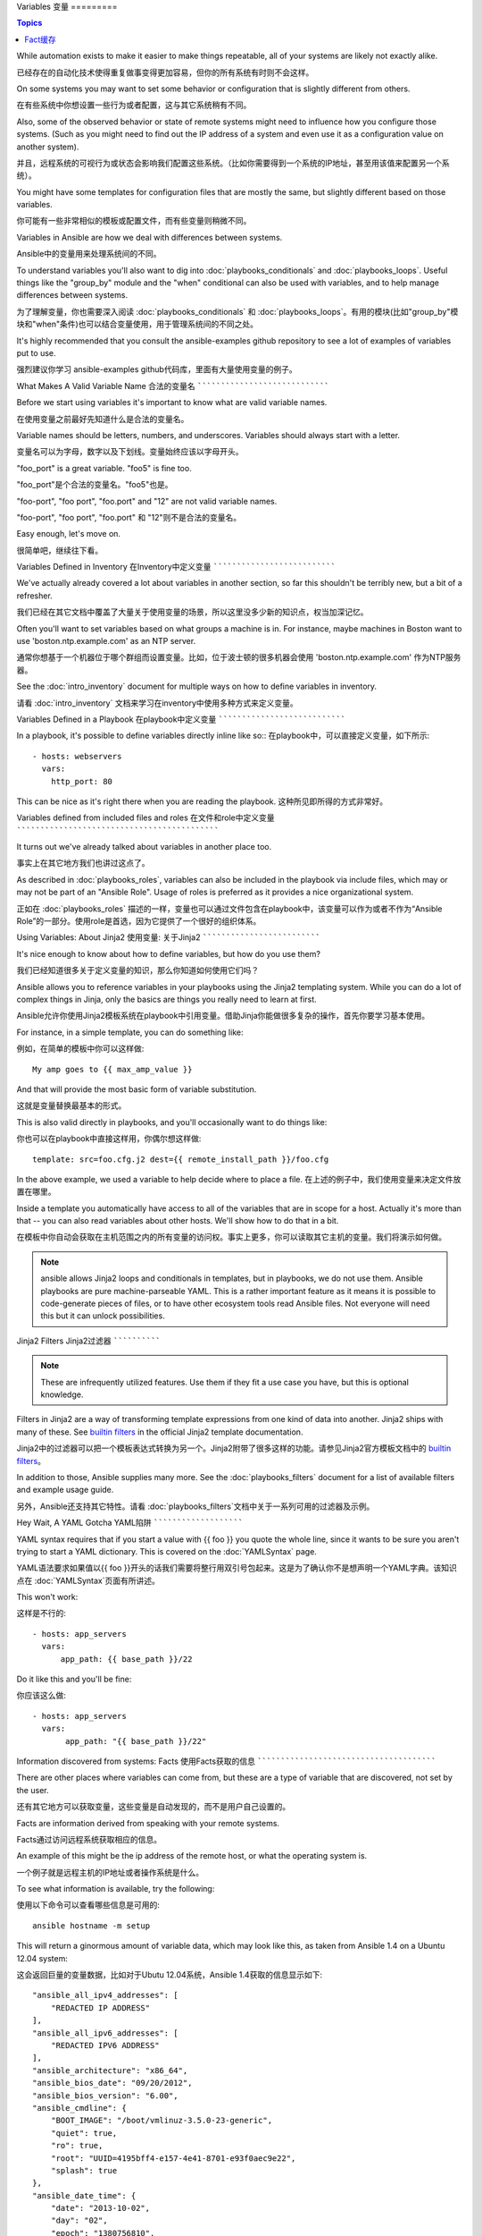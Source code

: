 Variables
变量
=========

.. contents:: Topics

While automation exists to make it easier to make things repeatable, all of your systems are likely not exactly alike.

已经存在的自动化技术使得重复做事变得更加容易，但你的所有系统有时则不会这样。

On some systems you may want to set some behavior or configuration that is slightly different from others. 

在有些系统中你想设置一些行为或者配置，这与其它系统稍有不同。

Also, some of the observed behavior or state 
of remote systems might need to influence how you configure those systems.  (Such as you might need to find out the IP
address of a system and even use it as a configuration value on another system).

并且，远程系统的可视行为或状态会影响我们配置这些系统。（比如你需要得到一个系统的IP地址，甚至用该值来配置另一个系统）。

You might have some templates for configuration files that are mostly the same, but slightly different based on those variables.  

你可能有一些非常相似的模板或配置文件，而有些变量则稍微不同。

Variables in Ansible are how we deal with differences between systems.  

Ansible中的变量用来处理系统间的不同。

To understand variables you'll also want to dig into :doc:`playbooks_conditionals` and :doc:`playbooks_loops`.
Useful things like the "group_by" module
and the "when" conditional can also be used with variables, and to help manage differences between systems.

为了理解变量，你也需要深入阅读 :doc:`playbooks_conditionals` 和 :doc:`playbooks_loops`。有用的模块(比如"group_by"模块和"when"条件)也可以结合变量使用，用于管理系统间的不同之处。

It's highly recommended that you consult the ansible-examples github repository to see a lot of examples of variables put to use.

强烈建议你学习 ansible-examples github代码库，里面有大量使用变量的例子。

.. _valid_variable_names:

What Makes A Valid Variable Name
合法的变量名
````````````````````````````````

Before we start using variables it's important to know what are valid variable names.

在使用变量之前最好先知道什么是合法的变量名。

Variable names should be letters, numbers, and underscores.  Variables should always start with a letter.

变量名可以为字母，数字以及下划线。变量始终应该以字母开头。

"foo_port" is a great variable.  "foo5" is fine too.  

"foo_port"是个合法的变量名。"foo5"也是。

"foo-port", "foo port", "foo.port" and "12" are not valid variable names.

"foo-port", "foo port", "foo.port" 和 "12"则不是合法的变量名。

Easy enough, let's move on.

很简单吧，继续往下看。

.. _variables_in_inventory:

Variables Defined in Inventory
在Inventory中定义变量
``````````````````````````````

We've actually already covered a lot about variables in another section, so far this shouldn't be terribly new, but
a bit of a refresher.

我们已经在其它文档中覆盖了大量关于使用变量的场景，所以这里没多少新的知识点，权当加深记忆。

Often you'll want to set variables based on what groups a machine is in.  For instance, maybe machines in Boston
want to use 'boston.ntp.example.com' as an NTP server.

通常你想基于一个机器位于哪个群组而设置变量。比如，位于波士顿的很多机器会使用 'boston.ntp.example.com' 作为NTP服务器。

See the :doc:`intro_inventory` document for multiple ways on how to define variables in inventory.

请看 :doc:`intro_inventory` 文档来学习在inventory中使用多种方式来定义变量。

.. _playbook_variables:

Variables Defined in a Playbook
在playbook中定义变量
```````````````````````````````

In a playbook, it's possible to define variables directly inline like so::
在playbook中，可以直接定义变量，如下所示::

   - hosts: webservers
     vars:
       http_port: 80

This can be nice as it's right there when you are reading the playbook.
这种所见即所得的方式非常好。

.. _included_variables:

Variables defined from included files and roles
在文件和role中定义变量
```````````````````````````````````````````````

It turns out we've already talked about variables in another place too.

事实上在其它地方我们也讲过这点了。

As described in :doc:`playbooks_roles`, variables can also be included in the playbook via include files, which may or may
not be part of an "Ansible Role".  Usage of roles is preferred as it provides a nice organizational system.

正如在 :doc:`playbooks_roles` 描述的一样，变量也可以通过文件包含在playbook中，该变量可以作为或者不作为“Ansible Role”的一部分。使用role是首选，因为它提供了一个很好的组织体系。

.. _about_jinja2:

Using Variables: About Jinja2
使用变量: 关于Jinja2
`````````````````````````````

It's nice enough to know about how to define variables, but how do you use them?

我们已经知道很多关于定义变量的知识，那么你知道如何使用它们吗？

Ansible allows you to
reference variables in your playbooks using the Jinja2 templating system.  While you can do a lot of complex
things in Jinja, only the basics are things you really need to learn at first.

Ansible允许你使用Jinja2模板系统在playbook中引用变量。借助Jinja你能做很多复杂的操作，首先你要学习基本使用。

For instance, in a simple template, you can do something like::

例如，在简单的模板中你可以这样做::

    My amp goes to {{ max_amp_value }}

And that will provide the most basic form of variable substitution.

这就是变量替换最基本的形式。

This is also valid directly in playbooks, and you'll occasionally want to do things like::

你也可以在playbook中直接这样用，你偶尔想这样做::

    template: src=foo.cfg.j2 dest={{ remote_install_path }}/foo.cfg

In the above example, we used a variable to help decide where to place a file.
在上述的例子中，我们使用变量来决定文件放置在哪里。

Inside a template you automatically have access to all of the variables that are in scope for a host.  Actually
it's more than that -- you can also read variables about other hosts.  We'll show how to do that in a bit.

在模板中你自动会获取在主机范围之内的所有变量的访问权。事实上更多，你可以读取其它主机的变量。我们将演示如何做。

.. note:: ansible allows Jinja2 loops and conditionals in templates, but in playbooks, we do not use them.  Ansible
   playbooks are pure machine-parseable YAML.  This is a rather important feature as it means it is possible to code-generate
   pieces of files, or to have other ecosystem tools read Ansible files.  Not everyone will need this but it can unlock
   possibilities.

.. 注意:: 在模板中Jinja2可以用循环和条件语句，而在playbook中则不行。Ansible playbook是纯粹的机器解析的YAML。这是一个非常重要的功能，这意味着根据文件可以生成代码，或者其它系统工具能够读取Ansible文件。虽然并不是所有人都需要这个功能，但我们不能封锁可能性。

.. _jinja2_filters:

Jinja2 Filters
Jinja2过滤器
``````````````

.. note:: These are infrequently utilized features.  Use them if they fit a use case you have, but this is optional knowledge.

.. 注意:: 这并不是常用的特性。只在合适的时候使用它们，这是一个附加知识点。

Filters in Jinja2 are a way of transforming template expressions from one kind of data into another.  Jinja2
ships with many of these. See `builtin filters`_ in the official Jinja2 template documentation.

Jinja2中的过滤器可以把一个模板表达式转换为另一个。Jinja2附带了很多这样的功能。请参见Jinja2官方模板文档中的 `builtin filters`_。

In addition to those, Ansible supplies many more. See the :doc:`playbooks_filters` document
for a list of available filters and example usage guide.

另外，Ansible还支持其它特性。请看 :doc:`playbooks_filters`文档中关于一系列可用的过滤器及示例。

.. _yaml_gotchas:

Hey Wait, A YAML Gotcha
YAML陷阱
```````````````````````

YAML syntax requires that if you start a value with {{ foo }} you quote the whole line, since it wants to be
sure you aren't trying to start a YAML dictionary.  This is covered on the :doc:`YAMLSyntax` page.

YAML语法要求如果值以{{ foo }}开头的话我们需要将整行用双引号包起来。这是为了确认你不是想声明一个YAML字典。该知识点在 :doc:`YAMLSyntax`页面有所讲述。

This won't work::

这样是不行的::

    - hosts: app_servers
      vars:
          app_path: {{ base_path }}/22

Do it like this and you'll be fine::

你应该这么做::

    - hosts: app_servers
      vars:
           app_path: "{{ base_path }}/22"

.. _vars_and_facts:

Information discovered from systems: Facts
使用Facts获取的信息
``````````````````````````````````````````

There are other places where variables can come from, but these are a type of variable that are discovered, not set by the user.

还有其它地方可以获取变量，这些变量是自动发现的，而不是用户自己设置的。

Facts are information derived from speaking with your remote systems.

Facts通过访问远程系统获取相应的信息。

An example of this might be the ip address of the remote host, or what the operating system is. 

一个例子就是远程主机的IP地址或者操作系统是什么。

To see what information is available, try the following::

使用以下命令可以查看哪些信息是可用的::

    ansible hostname -m setup

This will return a ginormous amount of variable data, which may look like this, as taken from Ansible 1.4 on a Ubuntu 12.04 system::

这会返回巨量的变量数据，比如对于Ubutu 12.04系统，Ansible 1.4获取的信息显示如下::

        "ansible_all_ipv4_addresses": [
            "REDACTED IP ADDRESS"
        ], 
        "ansible_all_ipv6_addresses": [
            "REDACTED IPV6 ADDRESS"
        ], 
        "ansible_architecture": "x86_64", 
        "ansible_bios_date": "09/20/2012", 
        "ansible_bios_version": "6.00", 
        "ansible_cmdline": {
            "BOOT_IMAGE": "/boot/vmlinuz-3.5.0-23-generic", 
            "quiet": true, 
            "ro": true, 
            "root": "UUID=4195bff4-e157-4e41-8701-e93f0aec9e22", 
            "splash": true
        }, 
        "ansible_date_time": {
            "date": "2013-10-02", 
            "day": "02", 
            "epoch": "1380756810", 
            "hour": "19", 
            "iso8601": "2013-10-02T23:33:30Z", 
            "iso8601_micro": "2013-10-02T23:33:30.036070Z", 
            "minute": "33", 
            "month": "10", 
            "second": "30", 
            "time": "19:33:30", 
            "tz": "EDT", 
            "year": "2013"
        }, 
        "ansible_default_ipv4": {
            "address": "REDACTED", 
            "alias": "eth0", 
            "gateway": "REDACTED", 
            "interface": "eth0", 
            "macaddress": "REDACTED", 
            "mtu": 1500, 
            "netmask": "255.255.255.0", 
            "network": "REDACTED", 
            "type": "ether"
        }, 
        "ansible_default_ipv6": {}, 
        "ansible_devices": {
            "fd0": {
                "holders": [], 
                "host": "", 
                "model": null, 
                "partitions": {}, 
                "removable": "1", 
                "rotational": "1", 
                "scheduler_mode": "deadline", 
                "sectors": "0", 
                "sectorsize": "512", 
                "size": "0.00 Bytes", 
                "support_discard": "0", 
                "vendor": null
            }, 
            "sda": {
                "holders": [], 
                "host": "SCSI storage controller: LSI Logic / Symbios Logic 53c1030 PCI-X Fusion-MPT Dual Ultra320 SCSI (rev 01)", 
                "model": "VMware Virtual S", 
                "partitions": {
                    "sda1": {
                        "sectors": "39843840", 
                        "sectorsize": 512, 
                        "size": "19.00 GB", 
                        "start": "2048"
                    }, 
                    "sda2": {
                        "sectors": "2", 
                        "sectorsize": 512, 
                        "size": "1.00 KB", 
                        "start": "39847934"
                    }, 
                    "sda5": {
                        "sectors": "2093056", 
                        "sectorsize": 512, 
                        "size": "1022.00 MB", 
                        "start": "39847936"
                    }
                }, 
                "removable": "0", 
                "rotational": "1", 
                "scheduler_mode": "deadline", 
                "sectors": "41943040", 
                "sectorsize": "512", 
                "size": "20.00 GB", 
                "support_discard": "0", 
                "vendor": "VMware,"
            }, 
            "sr0": {
                "holders": [], 
                "host": "IDE interface: Intel Corporation 82371AB/EB/MB PIIX4 IDE (rev 01)", 
                "model": "VMware IDE CDR10", 
                "partitions": {}, 
                "removable": "1", 
                "rotational": "1", 
                "scheduler_mode": "deadline", 
                "sectors": "2097151", 
                "sectorsize": "512", 
                "size": "1024.00 MB", 
                "support_discard": "0", 
                "vendor": "NECVMWar"
            }
        }, 
        "ansible_distribution": "Ubuntu", 
        "ansible_distribution_release": "precise", 
        "ansible_distribution_version": "12.04", 
        "ansible_domain": "", 
        "ansible_env": {
            "COLORTERM": "gnome-terminal", 
            "DISPLAY": ":0", 
            "HOME": "/home/mdehaan", 
            "LANG": "C", 
            "LESSCLOSE": "/usr/bin/lesspipe %s %s", 
            "LESSOPEN": "| /usr/bin/lesspipe %s", 
            "LOGNAME": "root", 
            "LS_COLORS": "rs=0:di=01;34:ln=01;36:mh=00:pi=40;33:so=01;35:do=01;35:bd=40;33;01:cd=40;33;01:or=40;31;01:su=37;41:sg=30;43:ca=30;41:tw=30;42:ow=34;42:st=37;44:ex=01;32:*.tar=01;31:*.tgz=01;31:*.arj=01;31:*.taz=01;31:*.lzh=01;31:*.lzma=01;31:*.tlz=01;31:*.txz=01;31:*.zip=01;31:*.z=01;31:*.Z=01;31:*.dz=01;31:*.gz=01;31:*.lz=01;31:*.xz=01;31:*.bz2=01;31:*.bz=01;31:*.tbz=01;31:*.tbz2=01;31:*.tz=01;31:*.deb=01;31:*.rpm=01;31:*.jar=01;31:*.war=01;31:*.ear=01;31:*.sar=01;31:*.rar=01;31:*.ace=01;31:*.zoo=01;31:*.cpio=01;31:*.7z=01;31:*.rz=01;31:*.jpg=01;35:*.jpeg=01;35:*.gif=01;35:*.bmp=01;35:*.pbm=01;35:*.pgm=01;35:*.ppm=01;35:*.tga=01;35:*.xbm=01;35:*.xpm=01;35:*.tif=01;35:*.tiff=01;35:*.png=01;35:*.svg=01;35:*.svgz=01;35:*.mng=01;35:*.pcx=01;35:*.mov=01;35:*.mpg=01;35:*.mpeg=01;35:*.m2v=01;35:*.mkv=01;35:*.webm=01;35:*.ogm=01;35:*.mp4=01;35:*.m4v=01;35:*.mp4v=01;35:*.vob=01;35:*.qt=01;35:*.nuv=01;35:*.wmv=01;35:*.asf=01;35:*.rm=01;35:*.rmvb=01;35:*.flc=01;35:*.avi=01;35:*.fli=01;35:*.flv=01;35:*.gl=01;35:*.dl=01;35:*.xcf=01;35:*.xwd=01;35:*.yuv=01;35:*.cgm=01;35:*.emf=01;35:*.axv=01;35:*.anx=01;35:*.ogv=01;35:*.ogx=01;35:*.aac=00;36:*.au=00;36:*.flac=00;36:*.mid=00;36:*.midi=00;36:*.mka=00;36:*.mp3=00;36:*.mpc=00;36:*.ogg=00;36:*.ra=00;36:*.wav=00;36:*.axa=00;36:*.oga=00;36:*.spx=00;36:*.xspf=00;36:", 
            "MAIL": "/var/mail/root", 
            "OLDPWD": "/root/ansible/docsite", 
            "PATH": "/usr/local/sbin:/usr/local/bin:/usr/sbin:/usr/bin:/sbin:/bin", 
            "PWD": "/root/ansible", 
            "SHELL": "/bin/bash", 
            "SHLVL": "1", 
            "SUDO_COMMAND": "/bin/bash", 
            "SUDO_GID": "1000", 
            "SUDO_UID": "1000", 
            "SUDO_USER": "mdehaan", 
            "TERM": "xterm", 
            "USER": "root", 
            "USERNAME": "root", 
            "XAUTHORITY": "/home/mdehaan/.Xauthority", 
            "_": "/usr/local/bin/ansible"
        }, 
        "ansible_eth0": {
            "active": true, 
            "device": "eth0", 
            "ipv4": {
                "address": "REDACTED", 
                "netmask": "255.255.255.0", 
                "network": "REDACTED"
            }, 
            "ipv6": [
                {
                    "address": "REDACTED", 
                    "prefix": "64", 
                    "scope": "link"
                }
            ], 
            "macaddress": "REDACTED", 
            "module": "e1000", 
            "mtu": 1500, 
            "type": "ether"
        }, 
        "ansible_form_factor": "Other", 
        "ansible_fqdn": "ubuntu2.example.com",
        "ansible_hostname": "ubuntu2", 
        "ansible_interfaces": [
            "lo", 
            "eth0"
        ], 
        "ansible_kernel": "3.5.0-23-generic", 
        "ansible_lo": {
            "active": true, 
            "device": "lo", 
            "ipv4": {
                "address": "127.0.0.1", 
                "netmask": "255.0.0.0", 
                "network": "127.0.0.0"
            }, 
            "ipv6": [
                {
                    "address": "::1", 
                    "prefix": "128", 
                    "scope": "host"
                }
            ], 
            "mtu": 16436, 
            "type": "loopback"
        }, 
        "ansible_lsb": {
            "codename": "precise", 
            "description": "Ubuntu 12.04.2 LTS", 
            "id": "Ubuntu", 
            "major_release": "12", 
            "release": "12.04"
        }, 
        "ansible_machine": "x86_64", 
        "ansible_memfree_mb": 74, 
        "ansible_memtotal_mb": 991, 
        "ansible_mounts": [
            {
                "device": "/dev/sda1", 
                "fstype": "ext4", 
                "mount": "/", 
                "options": "rw,errors=remount-ro", 
                "size_available": 15032406016, 
                "size_total": 20079898624
            }
        ], 
        "ansible_nodename": "ubuntu2.example.com",
        "ansible_os_family": "Debian", 
        "ansible_pkg_mgr": "apt", 
        "ansible_processor": [
            "Intel(R) Core(TM) i7 CPU         860  @ 2.80GHz"
        ], 
        "ansible_processor_cores": 1, 
        "ansible_processor_count": 1, 
        "ansible_processor_threads_per_core": 1, 
        "ansible_processor_vcpus": 1, 
        "ansible_product_name": "VMware Virtual Platform", 
        "ansible_product_serial": "REDACTED", 
        "ansible_product_uuid": "REDACTED", 
        "ansible_product_version": "None", 
        "ansible_python_version": "2.7.3", 
        "ansible_selinux": false, 
        "ansible_ssh_host_key_dsa_public": "REDACTED KEY VALUE"
        "ansible_ssh_host_key_ecdsa_public": "REDACTED KEY VALUE"
        "ansible_ssh_host_key_rsa_public": "REDACTED KEY VALUE"
        "ansible_swapfree_mb": 665, 
        "ansible_swaptotal_mb": 1021, 
        "ansible_system": "Linux", 
        "ansible_system_vendor": "VMware, Inc.", 
        "ansible_user_id": "root", 
        "ansible_userspace_architecture": "x86_64", 
        "ansible_userspace_bits": "64", 
        "ansible_virtualization_role": "guest", 
        "ansible_virtualization_type": "VMware"

In the above the model of the first harddrive may be referenced in a template or playbook as::

可以在playbook中这样引用以上例子中第一个硬盘的模型::

    {{ ansible_devices.sda.model }}

Similarly, the hostname as the system reports it is::

同样，作为系统报告的主机名如以下所示::

    {{ ansible_nodename }}

and the unqualified hostname shows the string before the first period(.)::

不合格的主机名显示了句号(.)之前的字符串::

    {{ ansible_hostname }}

Facts are frequently used in conditionals (see :doc:`playbooks_conditionals`) and also in templates.

在模板和条件判断(请看 :doc:`playbook_conditionals`)中会经常使用Facts。

Facts can be also used to create dynamic groups of hosts that match particular criteria, see the :doc:`modules` documentation on 'group_by' for details, as well as in generalized conditional statements as discussed in the :doc:`playbooks_conditionals` chapter.

还可以使用Facts根据特定的条件动态创建主机群组，请查看 :doc:`modules` 文档中的 'group_by' 小节获取详细内容。以及参见 :doc:`playbooks_conditionals` 章节讨论的广义条件语句部分。

.. _disabling_facts:

Turning Off Facts
关闭Facts
`````````````````

If you know you don't need any fact data about your hosts, and know everything about your systems centrally, you
can turn off fact gathering.  This has advantages in scaling Ansible in push mode with very large numbers of
systems, mainly, or if you are using Ansible on experimental platforms.   In any play, just do this::

如果你不需要使用你主机的任何fact数据，你已经知道了你系统的一切，那么你可以关闭fact数据的获取。这有利于增强Ansilbe面对大量系统的push模块，或者你在实验性平台中使用Ansible。在任何playbook中可以这样做::

    - hosts: whatever
      gather_facts: no

.. _local_facts:

Local Facts (Facts.d)
本地Facts(Facts.d)
`````````````````````

.. versionadded:: 1.3

As discussed in the playbooks chapter, Ansible facts are a way of getting data about remote systems for use in playbook variables.

正如在playbook章节讨论的一样，Ansible facts主要用于获取远程系统的数据，从而可以在playbook中作为变量使用。

Usually these are discovered automatically by the 'setup' module in Ansible. Users can also write custom facts modules, as described
in the API guide.  However, what if you want to have a simple way to provide system or user
provided data for use in Ansible variables, without writing a fact module? 

通常facts中的数据是由Ansible中的 ‘setup’模块自动发现的。用户也可以自定义facts模块，在API文档中有说明。然而，如果不借助于fact模块，而是通过一个简单的方式为Ansible变量提供系统或用户数据？ 

For instance, what if you want users to be able to control some aspect about how their systems are managed? "Facts.d" is one such mechanism.

比如，你想用户能够控制受他们管理的系统的一些切面，那么应该怎么做？ "Facts.d"是这样的一种机制。

.. note:: Perhaps "local facts" is a bit of a misnomer, it means "locally supplied user values" as opposed to "centrally supplied user values", or what facts are -- "locally dynamically determined values".

.. 注意:: 可能 "局部facts"有点用词不当，它与 "中心供应的用户值"相对应，为"局部供应的用户值"，或者facts是 "局部动态测定的值"。

If a remotely managed system has an "/etc/ansible/facts.d" directory, any files in this directory
ending in ".fact", can be JSON, INI, or executable files returning JSON, and these can supply local facts in Ansible.

如果远程受管理的机器有一个 "/etc/ansible/facts.d" 目录，那么在该目录中任何以 ".fact"结尾的文件都可以在Ansible中提供局部facts。这些文件可以是JSON,INI或者任何可以返回JSON的可执行文件。

For instance assume a /etc/ansible/facts.d/preferences.fact::

例如建设有一个 /etc/ansible/facts.d/perferences.fact文件::

    [general]
    asdf=1
    bar=2

This will produce a hash variable fact named "general" with 'asdf' and 'bar' as members.
To validate this, run the following::

这将产生一个名为 "general" 的哈希表fact，里面成员有 'asdf' 和 'bar'。
可以这样验证::

    ansible <hostname> -m setup -a "filter=ansible_local"

And you will see the following fact added::

然后你会看到有以下fact被添加::

    "ansible_local": {
            "preferences": {
                "general": {
                    "asdf" : "1",
                    "bar"  : "2"
                }
            }
     }

And this data can be accessed in a template/playbook as::

而且也可以在template或palybook中访问该数据::

     {{ ansible_local.preferences.general.asdf }}

The local namespace prevents any user supplied fact from overriding system facts
or variables defined elsewhere in the playbook.

本地命名空间放置其它用户提供的fact或者playbook中定义的变量覆盖系统facts值。

If you have a playbook that is copying over a custom fact and then running it, making an explicit call to re-run the setup module
can allow that fact to be used during that particular play.  Otherwise, it will be available in the next play that gathers fact information.
Here is an example of what that might look like::

如果你有个一个playook，它复制了一个自定义的fact，然后运行它，请显式调用来重新运行setup模块，这样可以让我们在该playbook中使用这些fact。否则，在下一个play中才能获取这些自定义的fact信息。这里有一个示例::

  - hosts: webservers
    tasks:
      - name: create directory for ansible custom facts
        file: state=directory recurse=yes path=/etc/ansible/facts.d
      - name: install custom impi fact
        copy: src=ipmi.fact dest=/etc/ansible/facts.d
      - name: re-read facts after adding custom fact
        setup: filter=ansible_local

In this pattern however, you could also write a fact module as well, and may wish to consider this as an option.

然而在该模式中你也可以编写一个fact模块，这只不过是多了一个选项。

.. _fact_caching:

Fact Caching

Fact缓存
````````````

.. versionadded:: 1.8

As shown elsewhere in the docs, it is possible for one server to reference variables about another, like so::

正如该文档中其它地方所示，从一个服务器引用另一个服务器的变量是可行的。比如::

    {{ hostvars['asdf.example.com']['ansible_os_family'] }}

With "Fact Caching" disabled, in order to do this, Ansible must have already talked to 'asdf.example.com' in the
current play, or another play up higher in the playbook.  This is the default configuration of ansible.

如果禁用 "Fact Caching",为了实现以上功能，Ansible在当前play之前已经与 'asdf.example.com' 通讯过，或者在playbook有其它优先的play。这是ansible的默认配置。

To avoid this, Ansible 1.8 allows the ability to save facts between playbook runs, but this feature must be manually
enabled.  Why might this be useful?

为了避免这些，Ansible 1.8允许在playbook运行期间保存facts。但该功能需要手动开启。这有什么用处那？

Imagine, for instance, a very large infrastructure with thousands of hosts.  Fact caching could be configured to run nightly, but
configuration of a small set of servers could run ad-hoc or periodically throughout the day.  With fact-caching enabled, it would
not be necessary to "hit" all servers to reference variables and information about them.

想象一下，如果我们有一个非常大的基础设施，里面有数千个主机。Fact缓存可以配置在夜间运行，但小型服务器集群可以配置fact随时运行，或者在白天定期运行。即使开启了fact缓存，也不需要访问所有服务器来引用它们的变量和信息。

With fact caching enabled, it is possible for machine in one group to reference variables about machines in the other group, despite
the fact that they have not been communicated with in the current execution of /usr/bin/ansible-playbook.

使用fact缓存可以跨群组访问变量，即使群组间在当前/user/bin/ansible-playbook执行中并没有通讯过。

To benefit from cached facts, you will want to change the 'gathering' setting to 'smart' or 'explicit' or set 'gather_facts' to False in most plays.

为了启用fact缓存，在大多数plays中你可以修改 'gathering' 设置为 'smart' 或者 'explicit'，也可以设置 'gather_facts' 为False。

Currently, Ansible ships with two persistent cache plugins: redis and jsonfile.

当前，Ansible可以使用两种持久的缓存插件: redis和jsonfile。

To configure fact caching using redis, enable it in ansible.cfg as follows::

可以在ansible.cfg中配置fact缓存使用redis::

    [defaults]
    gathering = smart
    fact_caching = redis
    fact_caching_timeout = 86400
    # seconds

To get redis up and running, perform the equivalent OS commands::

请执行适当的系统命令来启动和运行redis::

    yum install redis
    service redis start
    pip install redis

Note that the Python redis library should be installed from pip, the version packaged in EPEL is too old for use by Ansible.

请注意可以使用pip来安装Python redis库，在EPEL中的包版本对Ansible来说太旧了。

In current embodiments, this feature is in beta-level state and the Redis plugin does not support port or password configuration, this is expected to change in the near future.

在当前Ansible版本中，该功能还处于试用状态，Redis插件还不支持端口或密码配置，以后会改善这点。

To configure fact caching using jsonfile, enable it in ansible.cfg as follows::

在ansible.cfg中使用以下代码来配置fact缓存使用jsonfile::

    [defaults]
    gathering = smart
    fact_caching = jsonfile
    fact_caching_connection = /path/to/cachedir
    fact_caching_timeout = 86400
    # seconds

`fact_caching_connection` is a local filesystem path to a writeable
directory (ansible will attempt to create the directory if one does not exist).

`fact_caching_connection` 是一个放置在可读目录(如果目录不存在，ansible会试图创建它)中的本地文件路径。

.. _registered_variables:

Registered Variables
注册变量
````````````````````

Another major use of variables is running a command and using the result of that command to save the result into a variable. Results will vary from module to module. Use of -v when executing playbooks will show possible values for the results.

变量的另一个主要用途是在运行命令时，把命令结果存储到一个变量中。不同模块的执行结果是不同的。运行playbook时使用-v选项可以看到可能的结果值。

The value of a task being executed in ansible can be saved in a variable and used later.  See some examples of this in the
:doc:`playbooks_conditionals` chapter.

在ansible执行任务的结果值可以保存在变量中，以便稍后使用它。在 :doc:`playbooks_conditionals`章节有一些示例。

While it's mentioned elsewhere in that document too, here's a quick syntax example::

这里有一个语法示例，在上面文档中也有所提及::

   - hosts: web_servers

     tasks:

        - shell: /usr/bin/foo
          register: foo_result
          ignore_errors: True

        - shell: /usr/bin/bar
          when: foo_result.rc == 5

Registered variables are valid on the host the remainder of the playbook run, which is the same as the lifetime of "facts"
in Ansible.  Effectively registered variables are just like facts.

在当前主机接下来playbook运行过程中注册的变量是有效地。这与Ansile中的 "facts" 生命周期一样。 实际上注册变量和facts很相似。

.. _accessing_complex_variable_data:

Accessing Complex Variable Data
访问复杂变量数据
```````````````````````````````

We already talked about facts a little higher up in the documentation.

在该文档中我们已经讨论了一些与facts有关的高级特性。

Some provided facts, like networking information, are made available as nested data structures.  To access
them a simple {{ foo }} is not sufficient, but it is still easy to do.   Here's how we get an IP address::

有些提供的facts，比如网络信息等，是一个嵌套的数据结构。访问它们使用简单的 {{ foo }} 语法并不够用，当仍然很容易。如下所示::

    {{ ansible_eth0["ipv4"]["address"] }}

OR alternatively::

或者这样写::

    {{ ansible_eth0.ipv4.address }}

Similarly, this is how we access the first element of an array::

相似的，以下代码展示了我们如何访问数组的第一个元素::

    {{ foo[0] }}

.. _magic_variables_and_hostvars:

Magic Variables, and How To Access Information About Other Hosts
魔法变量，以及如何访问其它主机的信息
````````````````````````````````````````````````````````````````

Even if you didn't define them yourself, Ansible provides a few variables for you automatically.
The most important of these are 'hostvars', 'group_names', and 'groups'.  Users should not use
these names themselves as they are reserved.  'environment' is also reserved.

Ansible会自动提供给你一些变量，即使你并没有定义过它们。这些变量中重要的有 'hostvars'，'group_names'，和 'groups'。由于这些变量名是预留的，所以用户不应当覆盖它们。 'environmen' 也是预留的。

Hostvars lets you ask about the variables of another host, including facts that have been gathered
about that host.  If, at this point, you haven't talked to that host yet in any play in the playbook
or set of playbooks, you can get at the variables, but you will not be able to see the facts.

hostvars可以让你访问其它主机的变量，包括哪些主机中获取到的facts。如果你还没有在当前playbook或者一组playbook的任何play中访问那个主机，那么你可以获取变量，但无法看到facts值。

If your database server wants to use the value of a 'fact' from another node, or an inventory variable
assigned to another node, it's easy to do so within a template or even an action line::

如果数据库服务器想使用另一个节点的某个 'fact' 值，或者赋值给该节点的一个inventory变量。可以在一个模板中甚至命令行中轻松实现::

    {{ hostvars['test.example.com']['ansible_distribution'] }}

Additionally, *group_names* is a list (array) of all the groups the current host is in.  This can be used in templates using Jinja2 syntax to make template source files that vary based on the group membership (or role) of the host::

另外， *group_names* 是当前主机所在所有群组的列表(数组)。所以可以使用Jinja2语法在模板中根据该主机所在群组关系(或角色)来产生变化。

   {% if 'webserver' in group_names %}
      # some part of a configuration file that only applies to webservers
   {% endif %}

*groups* is a list of all the groups (and hosts) in the inventory.  This can be used to enumerate all hosts within a group.
For example::

*groups* 是inventory中所有群组(主机)的列表。可用于枚举群组中的所有主机。例如::

   {% for host in groups['app_servers'] %}
      # something that applies to all app servers.
   {% endfor %}

A frequently used idiom is walking a group to find all IP addresses in that group::

一个经常使用的范式是找出该群组中的所有IP地址::

   {% for host in groups['app_servers'] %}
      {{ hostvars[host]['ansible_eth0']['ipv4']['address'] }}
   {% endfor %}

An example of this could include pointing a frontend proxy server to all of the app servers, setting up the correct firewall rules between servers, etc.
You need to make sure that the facts of those hosts have been populated before though, for example by running a play against them if the facts have not been cached recently (fact caching was added in Ansible 1.8).

比如，一个前端代理服务器需要指向所有的应用服务器，在服务器间设置正确的防火墙规则等。你需要确保所有主机的facts在使用前都已被获取到，例如运行一个play来检查这些facts是否已经被缓存起来(fact缓存是Ansible 1.8中的新特性)。

Additionally, *inventory_hostname* is the name of the hostname as configured in Ansible's inventory host file.  This can
be useful for when you don't want to rely on the discovered hostname `ansible_hostname` or for other mysterious
reasons.  If you have a long FQDN, *inventory_hostname_short* also contains the part up to the first
period, without the rest of the domain.

另外, *inventory_hostname* 是Ansible inventory主机文件中配置的主机名称。由于其它一些神秘原因你不想使用自发现的主机名 `ansible_hostname` 时，你可以使用 *inventory_hostname*。如果主机的FQDN很长，那么*inventory_hostname_short*则会只包含域名第一个分号之前的部分，而舍弃其它部分。

*play_hosts* is available as a list of hostnames that are in scope for the current play. This may be useful for filling out templates with multiple hostnames or for injecting the list into the rules for a load balancer.

*play_hosts* 是在当前play范围中可用的一组主机名。比如可以为多个主机填写模板，以便将这些主机注入负载均衡器规则。

*delegate_to* is the inventory hostname of the host that the current task has been delegated to using 'delegate_to'.

*delegate_to* 是使用 'delegate_to' 代理的任务中主机的inventory主机名。

Don't worry about any of this unless you think you need it.  You'll know when you do.

不要担心以上东西，除非你需要使用它们。你会知道什么时候用它们。

Also available, *inventory_dir* is the pathname of the directory holding Ansible's inventory host file, *inventory_file* is the pathname and the filename pointing to the Ansible's inventory host file.

*inventory_dir*是保存Ansible inventory主机文件的目录路径，*inventory_file*是指向Ansible inventory主机文件的路径和文件名。

And finally, *role_path* will return the current role's pathname (since 1.8). This will only work inside a role.

最后， *role_path*会返回当前role的目录名(1.8及以后)。只有在role中才能使用该变量。

.. _variable_file_separation_details:

Variable File Separation
变量文件分割
````````````````````````

It's a great idea to keep your playbooks under source control, but
you may wish to make the playbook source public while keeping certain
important variables private.  Similarly, sometimes you may just
want to keep certain information in different files, away from
the main playbook.

把playbook置于源代码管理之下是个很好的注意，当你可能会想把playbook源码公开之余还想保持某些重要的变量私有。有时你也想把某些信息放置在不同的文件中，远离主playbook文件。

You can do this by using an external variables file, or files, just like this::

你可以使用外部的变量文件来实现::

    ---

    - hosts: all
      remote_user: root
      vars:
        favcolor: blue
      vars_files:
        - /vars/external_vars.yml

      tasks:

      - name: this is just a placeholder
        command: /bin/echo foo

This removes the risk of sharing sensitive data with others when
sharing your playbook source with them.

这可以保证你共享playbook源码时隔离敏感数据的风险。

The contents of each variables file is a simple YAML dictionary, like this::

每个变量文件的内容是一个简单的YAML文件，如下所示::

    ---
    # in the above example, this would be vars/external_vars.yml
    somevar: somevalue
    password: magic

.. note::
   It's also possible to keep per-host and per-group variables in very
   similar files, this is covered in :ref:`splitting_out_vars`.

.. 注意::
   保持每个主机和群组的变量在非常小的文件中是可能，请参见 :ref:`splitting_out_vars`。


.. _passing_variables_on_the_command_line:

Passing Variables On The Command Line
命令行中传递变量
`````````````````````````````````````

In addition to `vars_prompt` and `vars_files`, it is possible to send variables over
the Ansible command line.  This is particularly useful when writing a generic release playbook
where you may want to pass in the version of the application to deploy::

除了`vars_prompt`和`vars_files`也可以通过Ansible命令行发送变量。如果你想编写一个通用的发布playbook时则特别有用，你可以传递应用的版本以便部署::

    ansible-playbook release.yml --extra-vars "version=1.23.45 other_variable=foo"

This is useful, for, among other things, setting the hosts group or the user for the playbook.

其它场景中也很有用，比如为playbook设置主机群组或用户。


Example::

    ---

    - hosts: '{{ hosts }}'
      remote_user: '{{ user }}'

      tasks:
         - ...

    ansible-playbook release.yml --extra-vars "hosts=vipers user=starbuck"

As of Ansible 1.2, you can also pass in extra vars as quoted JSON, like so::

Ansible 1.2中你也可以给extra-vars传递JSON，比如::

    --extra-vars '{"pacman":"mrs","ghosts":["inky","pinky","clyde","sue"]}'

The key=value form is obviously simpler, but it's there if you need it!

key=value形式非常简单，但很实用!

As of Ansible 1.3, extra vars can be loaded from a JSON file with the "@" syntax::

Ansible 1.3中，实用"@"语法可以为extra-vars传递JSON文件::

    --extra-vars "@some_file.json"

Also as of Ansible 1.3, extra vars can be formatted as YAML, either on the command line
or in a file as above.

同样在Ansible 1.3中，我们可以为extra-vars传递YAML格式，无论直接通过命令行还是放置在文件中。

.. _variable_precedence:

Variable Precedence: Where Should I Put A Variable?
变量的优先级: 我该在什么地方放置变量?
```````````````````````````````````````````````````

A lot of folks may ask about how variables override another.  Ultimately it's Ansible's philosophy that it's better
you know where to put a variable, and then you have to think about it a lot less.  

很多人都在问变量重载的规则是怎么样的。最终Ansible的哲学是你最好知道哪里放置变量，然后会简化变量覆盖的复杂度。

Avoid defining the variable "x" in 47 places and then ask the question "which x gets used".  
Why?  Because that's not Ansible's Zen philosophy of doing things.

避免在47个地方定义 "x" 变量然后询问 "那个x会被使用"。 为什么那？ 因为这不是Ansible做事的哲学。

There is only one Empire State Building. One Mona Lisa, etc.  Figure out where to define a variable, and don't make
it complicated.

世界上只有一个帝国大厦。也只有一个蒙娜丽莎。请弄明白在那里定义变量，而不要把事情搞复杂。

However, let's go ahead and get precedence out of the way!  It exists.  It's a real thing, and you might have
a use for it.

然而，我们还是来讨卵一下优先权的问题。它存在。你有可能会用到它。

If multiple variables of the same name are defined in different places, they win in a certain order, which is::

如果同样名称的变量在多个地方都有定义，那么采纳是有个确定的顺序，如下::

    * extra vars (-e in the command line) always win
    * then comes connection variables defined in inventory (ansible_ssh_user, etc)
    * then comes "most everything else" (command line switches, vars in play, included vars, role vars, etc)
    * then comes the rest of the variables defined in inventory
    * then comes facts discovered about a system
    * then "role defaults", which are the most "defaulty" and lose in priority to everything.

    * extra vars (在命令行中使用 -e)优先级最高
    * 然后是在inventory中定义的连接变量(比如ansible_ssh_user)
    * 接着是大多数的其它变量(命令行转换，play中的变量，included的变量，role中的变量等)
    * 然后是在inventory定义的其它变量
    * 然后是由系统发现的facts
    * 然后是 "role默认变量"， 这个是最默认的值，很容易丧失优先权

.. note:: In versions prior to 1.5.4, facts discovered about a system were in the "most everything else" category above.

.. 注意:: 在1.5.4版本级以后，关于系统的自发现的facts也包含在大多数的其它变量中。

That seems a little theoretical.  Let's show some examples and where you would choose to put what based on the kind of 
control you might want over values.

这样看起来太理论化了。让我们来看一段示例，

First off, group variables are super powerful.

Site wide defaults should be defined as a 'group_vars/all' setting.  Group variables are generally placed alongside
your inventory file.  They can also be returned by a dynamic inventory script (see :doc:`intro_dynamic_inventory`) or defined
in things like :doc:`tower` from the UI or API::

    ---
    # file: /etc/ansible/group_vars/all
    # this is the site wide default
    ntp_server: default-time.example.com

Regional information might be defined in a 'group_vars/region' variable.  If this group is a child of the 'all' group (which it is, because all groups are), it will override the group that is higher up and more general::

    ---
    # file: /etc/ansible/group_vars/boston
    ntp_server: boston-time.example.com 

If for some crazy reason we wanted to tell just a specific host to use a specific NTP server, it would then override the group variable!::

    ---
    # file: /etc/ansible/host_vars/xyz.boston.example.com
    ntp_server: override.example.com

So that covers inventory and what you would normally set there.  It's a great place for things that deal with geography or behavior.  Since groups are frequently the entity that maps roles onto hosts, it is sometimes a shortcut to set variables on the group instead of defining them on a role.  You could go either way.

Remember:  Child groups override parent groups, and hosts always override their groups.

Next up: learning about role variable precedence.

We'll pretty much assume you are using roles at this point.  You should be using roles for sure.  Roles are great.  You are using
roles aren't you?  Hint hint.  

Ok, so if you are writing a redistributable role with reasonable defaults, put those in the 'roles/x/defaults/main.yml' file.  This means
the role will bring along a default value but ANYTHING in Ansible will override it.  It's just a default.  That's why it says "defaults" :)
See :doc:`playbooks_roles` for more info about this::

    ---
    # file: roles/x/defaults/main.yml
    # if not overridden in inventory or as a parameter, this is the value that will be used
    http_port: 80

if you are writing a role and want to ensure the value in the role is absolutely used in that role, and is not going to be overridden
by inventory, you should put it in roles/x/vars/main.yml like so, and inventory values cannot override it.  -e however, still will::

    ---
    # file: roles/x/vars/main.yml
    # this will absolutely be used in this role
    http_port: 80

So the above is a great way to plug in constants about the role that are always true.  If you are not sharing your role with others,
app specific behaviors like ports is fine to put in here.  But if you are sharing roles with others, putting variables in here might
be bad. Nobody will be able to override them with inventory, but they still can by passing a parameter to the role.

Parameterized roles are useful.

If you are using a role and want to override a default, pass it as a parameter to the role like so::

    roles:
       - { role: apache, http_port: 8080 }

This makes it clear to the playbook reader that you've made a conscious choice to override some default in the role, or pass in some
configuration that the role can't assume by itself.  It also allows you to pass something site-specific that isn't really part of the
role you are sharing with others.

This can often be used for things that might apply to some hosts multiple times,
like so::

    roles:
       - { role: app_user, name: Ian    }
       - { role: app_user, name: Terry  }
       - { role: app_user, name: Graham }
       - { role: app_user, name: John   }

That's a bit arbitrary, but you can see how the same role was invoked multiple Times.  In that example it's quite likely there was
no default for 'name' supplied at all.  Ansible can yell at you when variables aren't defined -- it's the default behavior in fact.

So that's a bit about roles.

There are a few bonus things that go on with roles.

Generally speaking, variables set in one role are available to others.  This means if you have a "roles/common/vars/main.yml" you
can set variables in there and make use of them in other roles and elsewhere in your playbook::

     roles:
        - { role: common_settings }
        - { role: something, foo: 12 }
        - { role: something_else }

.. note:: There are some protections in place to avoid the need to namespace variables.  
          In the above, variables defined in common_settings are most definitely available to 'something' and 'something_else' tasks, but if
          "something's" guaranteed to have foo set at 12, even if somewhere deep in common settings it set foo to 20.

So, that's precedence, explained in a more direct way.  Don't worry about precedence, just think about if your role is defining a
variable that is a default, or a "live" variable you definitely want to use.  Inventory lies in precedence right in the middle, and
if you want to forcibly override something, use -e.

If you found that a little hard to understand, take a look at the `ansible-examples`_ repo on our github for a bit more about
how all of these things can work together.

如果你还感觉有点难以理解，你可以学习我们放在github中的 `ansible-examples`_ 代码库，来了解这些东西是如何一起协作的。

.. _ansible-examples: https://github.com/ansible/ansible-examples
.. _builtin filters: http://jinja.pocoo.org/docs/templates/#builtin-filters

.. seealso::

   :doc:`playbooks`
       An introduction to playbooks
   :doc:`playbooks_conditionals`
       Conditional statements in playbooks
   :doc:`playbooks_filters`
       Jinja2 filters and their uses
   :doc:`playbooks_loops`
       Looping in playbooks
   :doc:`playbooks_roles`
       Playbook organization by roles
   :doc:`playbooks_best_practices`
       Best practices in playbooks
   `User Mailing List <http://groups.google.com/group/ansible-devel>`_
       Have a question?  Stop by the google group!
   `irc.freenode.net <http://irc.freenode.net>`_
       #ansible IRC chat channel


